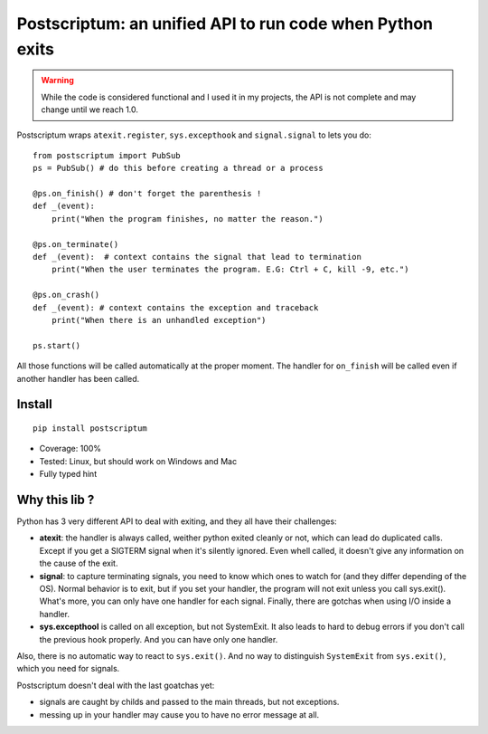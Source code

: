 Postscriptum: an unified API to run code when Python exits
============================================================

.. warning::
    While the code is considered functional and I used it in my projects,
    the API is not complete and may change until we reach 1.0.

Postscriptum wraps ``atexit.register``, ``sys.excepthook`` and ``signal.signal`` to lets you do:

::

    from postscriptum import PubSub
    ps = PubSub() # do this before creating a thread or a process

    @ps.on_finish() # don't forget the parenthesis !
    def _(event):
        print("When the program finishes, no matter the reason.")

    @ps.on_terminate()
    def _(event):  # context contains the signal that lead to termination
        print("When the user terminates the program. E.G: Ctrl + C, kill -9, etc.")

    @ps.on_crash()
    def _(event): # context contains the exception and traceback
        print("When there is an unhandled exception")

    ps.start()

All those functions will be called automatically at the proper moment. The handler for ``on_finish`` will be called even if another handler has been called.

Install
--------

::

    pip install postscriptum


- Coverage: 100%
- Tested: Linux, but should work on Windows and Mac
- Fully typed hint



Why this lib ?
----------------

Python has 3 very different API to deal with exiting, and they all have their challenges:

- **atexit**: the handler is always called, weither python exited cleanly or not, which can lead do duplicated calls. Except if you get a SIGTERM signal when it's silently ignored. Even whell called, it doesn't give any information on the cause of the exit.
- **signal**: to capture terminating signals, you need to know which ones to watch for (and they differ depending of the OS). Normal behavior is to exit, but if you set your handler, the program will not exit unless you call sys.exit(). What's more, you can only have one handler for each signal. Finally, there are gotchas when using I/O inside a handler.
- **sys.excepthool** is called on all exception, but not SystemExit. It also leads to hard to debug errors if you don't call the previous hook properly. And you can have only one handler.

Also, there is no automatic way to react to ``sys.exit()``. And no way to distinguish ``SystemExit`` from ``sys.exit()``, which you need for signals.

Postscriptum doesn't deal with the last goatchas yet:

- signals are caught by childs and passed to the main threads, but not exceptions.
- messing up in your handler may cause you to have no error message at all.
